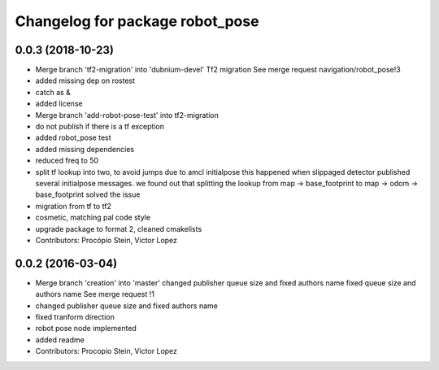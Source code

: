 ^^^^^^^^^^^^^^^^^^^^^^^^^^^^^^^^
Changelog for package robot_pose
^^^^^^^^^^^^^^^^^^^^^^^^^^^^^^^^

0.0.3 (2018-10-23)
------------------
* Merge branch 'tf2-migration' into 'dubnium-devel'
  Tf2 migration
  See merge request navigation/robot_pose!3
* added missing dep on rostest
* catch as &
* added license
* Merge branch 'add-robot-pose-test' into tf2-migration
* do not publish if there is a tf exception
* added robot_pose test
* added missing dependencies
* reduced freq to 50
* split tf lookup into two, to avoid jumps due to amcl initialpose
  this happened when slippaged detector published several initialpose
  messages. we found out that splitting the lookup from
  map -> base_footprint to map -> odom -> base_footprint
  solved the issue
* migration from tf to tf2
* cosmetic, matching pal code style
* upgrade package to format 2, cleaned cmakelists
* Contributors: Procópio Stein, Victor Lopez

0.0.2 (2016-03-04)
------------------
* Merge branch 'creation' into 'master'
  changed publisher queue size and fixed authors name
  fixed queue size and authors name
  See merge request !1
* changed publisher queue size and fixed authors name
* fixed tranform direction
* robot pose node implemented
* added readme
* Contributors: Procopio Stein, Victor Lopez
